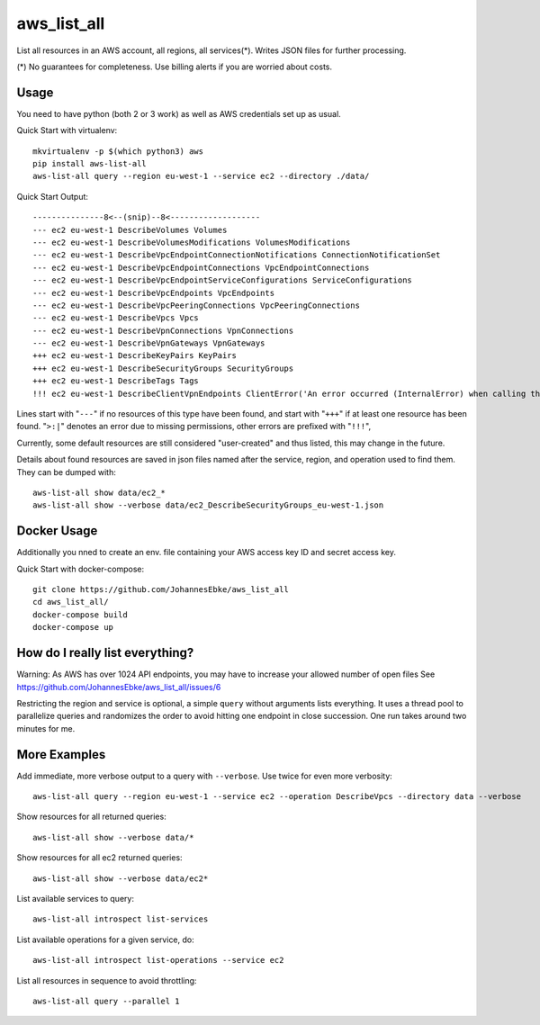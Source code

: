 aws\_list\_all
==============

List all resources in an AWS account, all regions, all services(*). Writes JSON files for further processing.

(*) No guarantees for completeness. Use billing alerts if you are worried about costs.

.. image:: https://img.shields.io/pypi/v/aws-list-all
   :alt: PyPI

.. image:: https://travis-ci.org/JohannesEbke/aws_list_all.svg?branch=master
   :target: https://travis-ci.org/JohannesEbke/aws_list_all

Usage
-----

You need to have python (both 2 or 3 work) as well as AWS credentials set up as usual.

Quick Start with virtualenv::

  mkvirtualenv -p $(which python3) aws
  pip install aws-list-all
  aws-list-all query --region eu-west-1 --service ec2 --directory ./data/

Quick Start Output::

  ---------------8<--(snip)--8<-------------------
  --- ec2 eu-west-1 DescribeVolumes Volumes
  --- ec2 eu-west-1 DescribeVolumesModifications VolumesModifications
  --- ec2 eu-west-1 DescribeVpcEndpointConnectionNotifications ConnectionNotificationSet
  --- ec2 eu-west-1 DescribeVpcEndpointConnections VpcEndpointConnections
  --- ec2 eu-west-1 DescribeVpcEndpointServiceConfigurations ServiceConfigurations
  --- ec2 eu-west-1 DescribeVpcEndpoints VpcEndpoints
  --- ec2 eu-west-1 DescribeVpcPeeringConnections VpcPeeringConnections
  --- ec2 eu-west-1 DescribeVpcs Vpcs
  --- ec2 eu-west-1 DescribeVpnConnections VpnConnections
  --- ec2 eu-west-1 DescribeVpnGateways VpnGateways
  +++ ec2 eu-west-1 DescribeKeyPairs KeyPairs
  +++ ec2 eu-west-1 DescribeSecurityGroups SecurityGroups
  +++ ec2 eu-west-1 DescribeTags Tags
  !!! ec2 eu-west-1 DescribeClientVpnEndpoints ClientError('An error occurred (InternalError) when calling the DescribeClientVpnEndpoints operation (reached max retries: 4): An internal error has occurred')

Lines start with "``---``" if no resources of this type have been found, and
start with "``+++``" if at least one resource has been found.
"``>:|``" denotes an error due to missing permissions, other errors are prefixed with "``!!!``",

Currently, some default resources are still considered "user-created" and thus listed,
this may change in the future.

Details about found resources are saved in json files named after the service,
region, and operation used to find them. They can be dumped with::

  aws-list-all show data/ec2_*
  aws-list-all show --verbose data/ec2_DescribeSecurityGroups_eu-west-1.json

Docker Usage
--------------------

Additionally you nned to create an env. file containing your AWS access key ID and secret access key.

Quick Start with docker-compose::

  git clone https://github.com/JohannesEbke/aws_list_all
  cd aws_list_all/
  docker-compose build
  docker-compose up

How do I really list everything?
------------------------------------------------

Warning: As AWS has over 1024 API endpoints, you may have to increase your allowed number of open files
See https://github.com/JohannesEbke/aws_list_all/issues/6

Restricting the region and service is optional, a simple ``query`` without arguments lists everything.
It uses a thread pool to parallelize queries and randomizes the order to avoid
hitting one endpoint in close succession. One run takes around two minutes for me.


More Examples
-------------

Add immediate, more verbose output to a query with ``--verbose``. Use twice for even more verbosity::

  aws-list-all query --region eu-west-1 --service ec2 --operation DescribeVpcs --directory data --verbose

Show resources for all returned queries::

  aws-list-all show --verbose data/*

Show resources for all ec2 returned queries::

  aws-list-all show --verbose data/ec2*

List available services to query::

  aws-list-all introspect list-services

List available operations for a given service, do::

  aws-list-all introspect list-operations --service ec2

List all resources in sequence to avoid throttling::

  aws-list-all query --parallel 1
